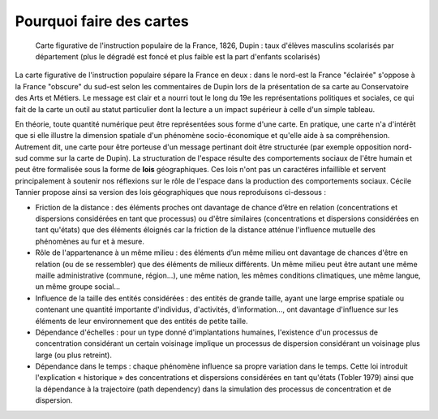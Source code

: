 Pourquoi faire des cartes
===============================


.. figure:: _static/Carte_figurative_de_l'instruction_populaire_de_la_France.jpg
   :width: 600
   
   Carte figurative de l'instruction populaire de la France, 1826, Dupin : taux d'élèves masculins scolarisés par département (plus le dégradé est foncé et plus faible est la part d'enfants scolarisés)
   
La carte figurative de l'instruction populaire sépare la France en deux : dans le nord-est la France "éclairée" s'oppose à la France "obscure" du sud-est selon les commentaires de Dupin lors de la présentation de sa carte au Conservatoire des Arts et Métiers. Le message est clair et a nourri tout le long du 19e les représentations politiques et sociales, ce qui fait de la carte un outil au statut particulier dont la lecture a un impact supérieur à celle d'un simple tableau.      

En théorie, toute quantité numérique peut être représentées sous forme d'une carte. En pratique, une carte n'a d'intérêt que si elle illustre la dimension spatiale d'un phénomène socio-économique et qu'elle aide à sa compréhension. Autrement dit, une carte pour être porteuse d'un message pertinant doit être structurée (par exemple opposition nord-sud comme sur la carte de Dupin). La structuration de l'espace résulte des comportements sociaux de l'être humain et peut être formalisée sous la forme de **lois** géographiques. Ces lois n'ont pas un caractéres infaillible et servent principalement à soutenir nos réflexions sur le rôle de l'espace dans la production des comportements sociaux. Cécile Tannier propose ainsi sa version des lois géographiques que nous reproduisons ci-dessous :


- Friction de la distance : des éléments proches ont davantage de chance d’être en relation (concentrations et dispersions considérées en tant que processus) ou d'être similaires (concentrations et dispersions considérées en tant qu'états) que des éléments éloignés car la friction de la distance atténue l'influence mutuelle des phénomènes au fur et à mesure.

- Rôle de l'appartenance à un même milieu : des éléments d’un même milieu ont davantage de chances d'être en relation (ou de se ressembler) que des éléments de milieux différents. Un même milieu peut être autant une même maille administrative (commune, région...), une même nation, les mêmes conditions climatiques, une même langue, un même groupe social...

- Influence de la taille des entités considérées : des entités de grande taille, ayant une large emprise spatiale ou contenant une quantité importante d'individus, d'activités, d'information..., ont davantage d'influence sur les éléments de leur environnement que des entités de petite taille.

- Dépendance d'échelles : pour un type donné d'implantations humaines, l'existence d'un processus de concentration considérant un certain voisinage implique un processus de dispersion considérant un voisinage plus large (ou plus retreint).

- Dépendance dans le temps : chaque phénomène influence sa propre variation dans le temps. Cette loi introduit l'explication « historique » des concentrations et dispersions considérées en tant qu'états (Tobler 1979) ainsi que la dépendance à la trajectoire (path dependency) dans la simulation des processus de concentration et de dispersion.


